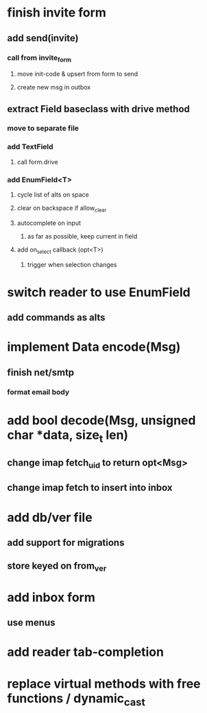 * finish invite form
** add send(invite)
*** call from invite_form
**** move init-code & upsert from form to send
**** create new msg in outbox
** extract Field baseclass with drive method
*** move to separate file
*** add TextField
**** call form.drive
*** add EnumField<T> 
**** cycle list of alts on space
**** clear on backspace if allow_clear
**** autocomplete on input
***** as far as possible, keep current in field
**** add on_select callback (opt<T>)
***** trigger when selection changes
* switch reader to use EnumField
** add commands as alts
* implement Data encode(Msg)
** finish net/smtp
*** format email body
* add bool decode(Msg, unsigned char *data, size_t len)
** change imap fetch_uid to return opt<Msg>
** change imap fetch to insert into inbox
* add db/ver file
** add support for migrations
** store keyed on from_ver
* add inbox form
** use menus
* add reader tab-completion
* replace virtual methods with free functions / dynamic_cast
